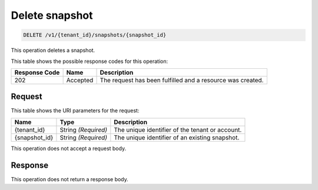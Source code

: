 
.. _delete-snapshot:

Delete snapshot
^^^^^^^^^^^^^^^^^^^^^^^^^^^^^^^^^^^^^^^^^^^^^^^^^^^^^^^^^^^^^^^^^^^^^^^^^^^^^^^^

.. code::

    DELETE /v1/{tenant_id}/snapshots/{snapshot_id}

This operation deletes a snapshot.



This table shows the possible response codes for this operation:


+--------------------------+-------------------------+-------------------------+
|Response Code             |Name                     |Description              |
+==========================+=========================+=========================+
|202                       |Accepted                 |The request has been     | 
|                          |                         |fulfilled and a resource |
|                          |                         |was created.             |
+--------------------------+-------------------------+-------------------------+


Request
""""""""""""""""




This table shows the URI parameters for the request:

+--------------------------+-------------------------+-------------------------+
|Name                      |Type                     |Description              |
+==========================+=========================+=========================+
|{tenant_id}               |String *(Required)*      |The unique identifier of |
|                          |                         |the tenant or account.   |
+--------------------------+-------------------------+-------------------------+
|{snapshot_id}             |String *(Required)*      |The unique identifier of |
|                          |                         |an existing snapshot.    |
+--------------------------+-------------------------+-------------------------+





This operation does not accept a request body.




Response
""""""""""""""""






This operation does not return a response body.




